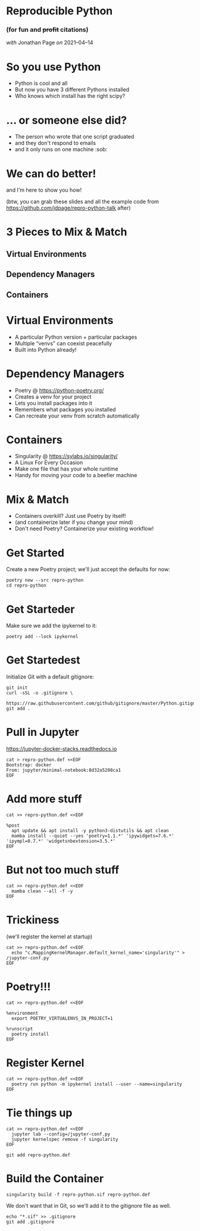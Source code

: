 #+PROPERTY: header-args:shell :session *shell* :results silent

* Reproducible Python
***  (for fun and +profit+ citations)

    /with/ Jonathan Page /on/ 2021–04–14


* So you use Python

  * Python is cool and all
  * But now you have 3 different Pythons installed
  * Who knows which install has the right scipy?


* ... or someone else did?

  * The person who wrote that one script graduated
  * and they don't respond to emails
  * and it only runs on one machine :sob:


* We can do better!

  and I'm here to show you how!

(btw, you can grab these slides and all the example code from
https://github.com/jdpage/repro-python-talk after)


* 3 Pieces to Mix & Match

** Virtual Environments
** Dependency Managers
** Containers


* Virtual Environments

  * A particular Python version + particular packages
  * Multiple “venvs” can coexist peacefully
  * Built into Python already!


* Dependency Managers

  * Poetry @ https://python-poetry.org/
  * Creates a venv for your project
  * Lets you install packages into it
  * Remembers what packages you installed
  * Can recreate your venv from scratch automatically


* Containers

  * Singularity @ https://sylabs.io/singularity/
  * A Linux For Every Occasion
  * Make one file that has your whole runtime
  * Handy for moving your code to a beefier machine


* Mix & Match

  * Containers overkill? Just use Poetry by itself!
  * (and containerize later if you change your mind)
  * Don't need Poetry? Containerize your existing workflow!


* Get Started

  Create a new Poetry project; we'll just accept the defaults for now:

  #+BEGIN_SRC shell
    poetry new --src repro-python
    cd repro-python
  #+END_SRC

* Get Starteder

  Make sure we add the ipykernel to it:

  #+BEGIN_SRC shell
    poetry add --lock ipykernel
  #+END_SRC

* Get Startedest

  Initialize Git with a default gitignore:

  #+BEGIN_SRC shell
    git init
    curl -sSL -o .gitignore \
         https://raw.githubusercontent.com/github/gitignore/master/Python.gitignore
    git add .
  #+END_SRC

* Pull in Jupyter

  https://jupyter-docker-stacks.readthedocs.io

  #+BEGIN_SRC shell
    cat > repro-python.def <<EOF
    Bootstrap: docker
    From: jupyter/minimal-notebook:8d32a5208ca1
    EOF
  #+END_SRC

* Add more stuff

  #+BEGIN_SRC shell
    cat >> repro-python.def <<EOF

    %post
      apt update && apt install -y python3-distutils && apt clean
      mamba install --quiet --yes 'poetry=1.1.*' 'ipywidgets=7.6.*' 'ipympl=0.7.*' 'widgetsnbextension=3.5.*'
    EOF
  #+END_SRC

* But not too much stuff

  #+BEGIN_SRC shell
    cat >> repro-python.def <<EOF
      mamba clean --all -f -y
    EOF
  #+END_SRC

* Trickiness

  (we'll register the kernel at startup)

  #+BEGIN_SRC shell
    cat >> repro-python.def <<EOF
      echo "c.MappingKernelManager.default_kernel_name='singularity'" > /jupyter-conf.py
    EOF
  #+END_SRC

* Poetry!!!

  #+BEGIN_SRC shell
    cat >> repro-python.def <<EOF

    %environment
      export POETRY_VIRTUALENVS_IN_PROJECT=1

    %runscript
      poetry install
    EOF
  #+END_SRC

* Register Kernel

  #+BEGIN_SRC shell
    cat >> repro-python.def <<EOF
      poetry run python -m ipykernel install --user --name=singularity
    EOF
  #+END_SRC

* Tie things up

  #+BEGIN_SRC shell
    cat >> repro-python.def <<EOF
      jupyter lab --config=/jupyter-conf.py
      jupyter kernelspec remove -f singularity
    EOF

    git add repro-python.def
  #+END_SRC

* Build the Container

  #+BEGIN_SRC shell
    singularity build -f repro-python.sif repro-python.def
  #+END_SRC

  We don't want that in Git, so we'll add it to the gitignore file as well.

  #+BEGIN_SRC shell
    echo "*.sif" >> .gitignore
    git add .gitignore
  #+END_SRC


